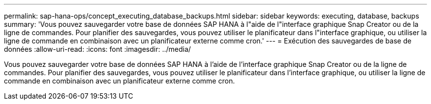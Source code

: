 ---
permalink: sap-hana-ops/concept_executing_database_backups.html 
sidebar: sidebar 
keywords: executing, database, backups 
summary: 'Vous pouvez sauvegarder votre base de données SAP HANA à l"aide de l"interface graphique Snap Creator ou de la ligne de commandes. Pour planifier des sauvegardes, vous pouvez utiliser le planificateur dans l"interface graphique, ou utiliser la ligne de commande en combinaison avec un planificateur externe comme cron.' 
---
= Exécution des sauvegardes de base de données
:allow-uri-read: 
:icons: font
:imagesdir: ../media/


[role="lead"]
Vous pouvez sauvegarder votre base de données SAP HANA à l'aide de l'interface graphique Snap Creator ou de la ligne de commandes. Pour planifier des sauvegardes, vous pouvez utiliser le planificateur dans l'interface graphique, ou utiliser la ligne de commande en combinaison avec un planificateur externe comme cron.
